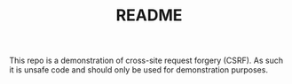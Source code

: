 #+TITLE:README

This repo is a demonstration of cross-site request forgery (CSRF).
As such it is unsafe code and should only be used for demonstration purposes.

